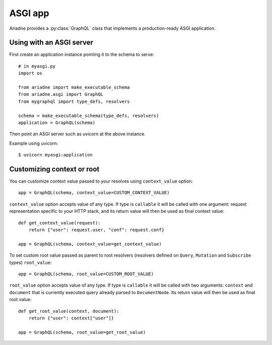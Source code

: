 ASGI app
========

.. module:: ariadne.asgi

Ariadne provides a :py:class:`GraphQL` class that implements a production-ready ASGI application.


Using with an ASGI server
-------------------------

First create an application instance pointing it to the schema to serve::

    # in myasgi.py
    import os

    from ariadne import make_executable_schema
    from ariadne.asgi import GraphQL
    from mygraphql import type_defs, resolvers

    schema = make_executable_schema(type_defs, resolvers)
    application = GraphQL(schema)

Then point an ASGI server such as uvicorn at the above instance.

Example using uvicorn::

    $ uvicorn myasgi:application


Customizing context or root
---------------------------

You can customize context value passed to your resolves using ``context_value`` option::

    app = GraphQL(schema, context_value=CUSTOM_CONTEXT_VALUE)

``context_value`` option accepts value of any type. If type is ``callable`` it will be called with one argument: request representation specific to your HTTP stack, and its return value will then be used as final context value::

    def get_context_value(request):
        return {"user": request.user, "conf": request.conf}

    app = GraphQL(schema, context_value=get_context_value)

To set custom root value passed as parent to root resolvers (resolvers defined on ``Query``, ``Mutation`` and ``Subscribe`` types) ``root_value``::

    app = GraphQL(schema, root_value=CUSTOM_ROOT_VALUE)

``root_value`` option accepts value of any type. If type is ``callable`` it will be called with two arguments: ``context`` and ``document`` that is currently executed query already parsed to ``DocumentNode``. Its return value will then be used as final root value::

    def get_root_value(context, document):
        return {"user": context["user"]}

    app = GraphQL(schema, root_value=get_root_value)
